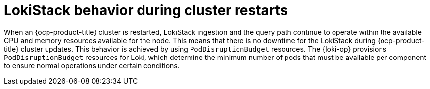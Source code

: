 // Module is included in the following assemblies:
//
// * configuring/configuring-the-log-store.adoc

:_mod-docs-content-type: CONCEPT
[id="loki-restart-hardening_{context}"]
= LokiStack behavior during cluster restarts

When an {ocp-product-title} cluster is restarted, LokiStack ingestion and the query path continue to operate within the available CPU and memory resources available for the node. This means that there is no downtime for the LokiStack during {ocp-product-title} cluster updates. This behavior is achieved by using `PodDisruptionBudget` resources. The {loki-op} provisions `PodDisruptionBudget` resources for Loki, which determine the minimum number of pods that must be available per component to ensure normal operations under certain conditions.
